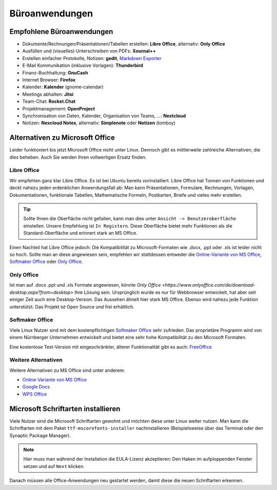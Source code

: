Büroanwendungen
===============

Empfohlene Büroanwendungen
--------------------------

- Dokumente/Rechnungen/Präsentationen/Tabellen erstellen: **Libre Office**, alternativ: **Only Office**
- Ausfüllen und (visuelles) Unterschreiben von PDFs: **Xournal++**
- Erstellen einfacher Protokolle, Notizen: **gedit**, `Markdown Exporter <https://www.markdowntopdf.com/>`_
- E-Mail Kommunikation (inklusive Vorlagen): **Thunderbird**
- Finanz-Buchhaltung: **GnuCash**
- Internet Browser: **Firefox**
- Kalender: **Kalender** (gnome-calendar)
- Meetings abhalten: **Jitsi**
- Team-Chat: **Rocket.Chat**
- Projektmanagement: **OpenProject**
- Synchronisation von Daten, Kalender, Organisation von Teams, ...: **Nextcloud**
- Notizen: **Nexcloud Notes**, alternativ: **Simplenote** oder **Notizen**  (tomboy)

Alternativen zu Microsoft Office
--------------------------------

Leider funktioniert bis jetzt Microsoft Office nicht unter Linux.
Dennoch gibt es mittlerweile zahlreiche Alternativen, die dies beheben.
Auch Sie werden Ihren vollwertigen Ersatz finden.

Libre Office
^^^^^^^^^^^^
Wir empfehlen ganz klar Libre Office. Es ist bei Ubuntu bereits vorinstalliert.
Libre Office hat Tonnen von Funktionen und deckt nahezu jeden erdenklichen Anwendungsfall ab:
Man kann Präsentationen, Formulare, Rechnungen, Vorlagen, Dokumentationen, funktionale Tabellen, Mathematische Formeln, Postkarten, Briefe und vieles mehr erstellen.

.. tip::
    Sollte Ihnen die Oberfläche nicht gefallen, kann man dies unter ``Ansicht -> Benutzeroberfläche`` einstellen.
    Unsere Empfehlung ist ``In Registern``. Diese Oberfläche bietet mehr Funktionen als die Standard-Oberfläche und erinnert stark an MS Office.

Einen Nachteil hat Libre Office jedoch: Die Kompatibilität zu Microsoft-Formaten wie .docx, .ppt oder .xls ist leider nicht so hoch.
Sollte man an diese angewiesen sein, empfehlen wir stattdessen entweder die  `Online-Variante von MS Office <https://www.office.com/>`_,
`Softmaker Office <https://www.softmaker.de/softmaker-office>`_ oder `Only Office <https://www.onlyoffice.com/de/download-desktop.aspx?from=desktop>`_.

Only Office
^^^^^^^^^^^
Ist man auf .docx .ppt und .xls Formate angewiesen, könnte `Only Office <https://www.onlyoffice.com/de/download-desktop.aspx?from=desktop>` Ihre Lösung sein.
Ursprünglich wurde es nur für Webbrowser entwickelt, hat aber seit einiger Zeit auch eine Desktop-Version.
Das Aussehen ähnelt hier stark MS Office. Ebenso wird nahezu jede Funktion unterstützt. Das Projekt ist Open Source und frei erhältlich.

Softmaker Office
^^^^^^^^^^^^^^^^
Viele Linux Nutzer sind mit dem kostenpflichtigen `Softmaker Office <https://www.softmaker.de/softmaker-office>`_ sehr zufrieden.
Das proprietäre Programm wird von einem Nürnberger Unternehmen entwickelt und bietet eine sehr hohe Kompatibilität zu den Microsoft Formaten.

Eine kostenlose Test-Version mit eingeschränkter, älterer Funktionalität gibt es auch: `FreeOffice <https://www.freeoffice.com/de>`_

Weitere Alternativen
^^^^^^^^^^^^^^^^^^^^
Weitere Alternativen zu MS Office sind unter anderem:

- `Online-Variante von MS Office <https://www.office.com/>`_
- `Google Docs <https://www.google.de/intl/de/docs/about/>`_
- `WPS Office <https://www.wps.com/de-DE>`_


Microsoft Schriftarten installieren
-----------------------------------
Viele Nutzer sind die Microsoft Schriftarten gewohnt und möchten diese unter Linux weiter nutzen.
Man kann die Schriftarten mit dem Paket ``ttf-mscorefonts-installer`` nachinstallieren (Beispielsweise über das Terminal oder den Synaptic Package Manager).

.. note::
    Hier muss man während der Installation die EULA-Lizenz akzeptieren:
    Den Haken im aufploppenden Fenster setzen und auf ``Next`` klicken.

Danach müssen alle Office-Anwendungen neu gestartet werden, damit diese die neuen Schriftarten erkennen.
